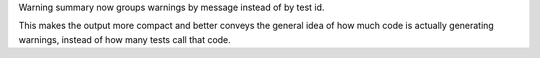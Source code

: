 Warning summary now groups warnings by message instead of by test id.

This makes the output more compact and better conveys the general idea of how much code is
actually generating warnings, instead of how many tests call that code.
